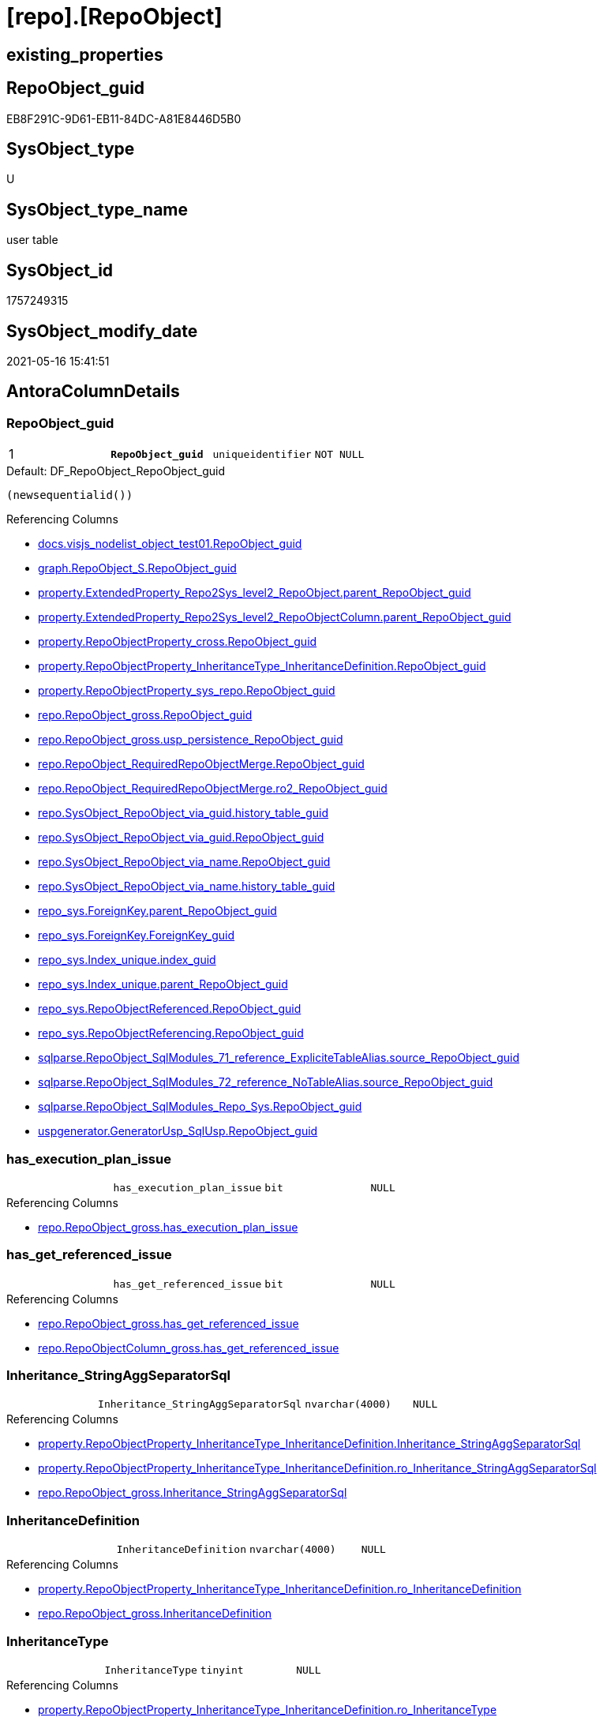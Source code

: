= [repo].[RepoObject]

== existing_properties

// tag::existing_properties[]
:ExistsProperty--antorareferencinglist:
:ExistsProperty--pk_index_guid:
:ExistsProperty--pk_indexpatterncolumndatatype:
:ExistsProperty--pk_indexpatterncolumnname:
:ExistsProperty--pk_indexsemanticgroup:
:ExistsProperty--FK:
:ExistsProperty--AntoraIndexList:
:ExistsProperty--Columns:
// end::existing_properties[]

== RepoObject_guid

// tag::RepoObject_guid[]
EB8F291C-9D61-EB11-84DC-A81E8446D5B0
// end::RepoObject_guid[]

== SysObject_type

// tag::SysObject_type[]
U 
// end::SysObject_type[]

== SysObject_type_name

// tag::SysObject_type_name[]
user table
// end::SysObject_type_name[]

== SysObject_id

// tag::SysObject_id[]
1757249315
// end::SysObject_id[]

== SysObject_modify_date

// tag::SysObject_modify_date[]
2021-05-16 15:41:51
// end::SysObject_modify_date[]

== AntoraColumnDetails

// tag::AntoraColumnDetails[]
[[column-RepoObject_guid]]
=== RepoObject_guid

[cols="d,m,m,m,m,d"]
|===
|1
|*RepoObject_guid*
|uniqueidentifier
|NOT NULL
|
|
|===

.Default: DF_RepoObject_RepoObject_guid
....
(newsequentialid())
....

.Referencing Columns
--
* xref:docs.visjs_nodelist_object_test01.adoc#column-RepoObject_guid[+docs.visjs_nodelist_object_test01.RepoObject_guid+]
* xref:graph.RepoObject_S.adoc#column-RepoObject_guid[+graph.RepoObject_S.RepoObject_guid+]
* xref:property.ExtendedProperty_Repo2Sys_level2_RepoObject.adoc#column-parent_RepoObject_guid[+property.ExtendedProperty_Repo2Sys_level2_RepoObject.parent_RepoObject_guid+]
* xref:property.ExtendedProperty_Repo2Sys_level2_RepoObjectColumn.adoc#column-parent_RepoObject_guid[+property.ExtendedProperty_Repo2Sys_level2_RepoObjectColumn.parent_RepoObject_guid+]
* xref:property.RepoObjectProperty_cross.adoc#column-RepoObject_guid[+property.RepoObjectProperty_cross.RepoObject_guid+]
* xref:property.RepoObjectProperty_InheritanceType_InheritanceDefinition.adoc#column-RepoObject_guid[+property.RepoObjectProperty_InheritanceType_InheritanceDefinition.RepoObject_guid+]
* xref:property.RepoObjectProperty_sys_repo.adoc#column-RepoObject_guid[+property.RepoObjectProperty_sys_repo.RepoObject_guid+]
* xref:repo.RepoObject_gross.adoc#column-RepoObject_guid[+repo.RepoObject_gross.RepoObject_guid+]
* xref:repo.RepoObject_gross.adoc#column-usp_persistence_RepoObject_guid[+repo.RepoObject_gross.usp_persistence_RepoObject_guid+]
* xref:repo.RepoObject_RequiredRepoObjectMerge.adoc#column-RepoObject_guid[+repo.RepoObject_RequiredRepoObjectMerge.RepoObject_guid+]
* xref:repo.RepoObject_RequiredRepoObjectMerge.adoc#column-ro2_RepoObject_guid[+repo.RepoObject_RequiredRepoObjectMerge.ro2_RepoObject_guid+]
* xref:repo.SysObject_RepoObject_via_guid.adoc#column-history_table_guid[+repo.SysObject_RepoObject_via_guid.history_table_guid+]
* xref:repo.SysObject_RepoObject_via_guid.adoc#column-RepoObject_guid[+repo.SysObject_RepoObject_via_guid.RepoObject_guid+]
* xref:repo.SysObject_RepoObject_via_name.adoc#column-RepoObject_guid[+repo.SysObject_RepoObject_via_name.RepoObject_guid+]
* xref:repo.SysObject_RepoObject_via_name.adoc#column-history_table_guid[+repo.SysObject_RepoObject_via_name.history_table_guid+]
* xref:repo_sys.ForeignKey.adoc#column-parent_RepoObject_guid[+repo_sys.ForeignKey.parent_RepoObject_guid+]
* xref:repo_sys.ForeignKey.adoc#column-ForeignKey_guid[+repo_sys.ForeignKey.ForeignKey_guid+]
* xref:repo_sys.Index_unique.adoc#column-index_guid[+repo_sys.Index_unique.index_guid+]
* xref:repo_sys.Index_unique.adoc#column-parent_RepoObject_guid[+repo_sys.Index_unique.parent_RepoObject_guid+]
* xref:repo_sys.RepoObjectReferenced.adoc#column-RepoObject_guid[+repo_sys.RepoObjectReferenced.RepoObject_guid+]
* xref:repo_sys.RepoObjectReferencing.adoc#column-RepoObject_guid[+repo_sys.RepoObjectReferencing.RepoObject_guid+]
* xref:sqlparse.RepoObject_SqlModules_71_reference_ExpliciteTableAlias.adoc#column-source_RepoObject_guid[+sqlparse.RepoObject_SqlModules_71_reference_ExpliciteTableAlias.source_RepoObject_guid+]
* xref:sqlparse.RepoObject_SqlModules_72_reference_NoTableAlias.adoc#column-source_RepoObject_guid[+sqlparse.RepoObject_SqlModules_72_reference_NoTableAlias.source_RepoObject_guid+]
* xref:sqlparse.RepoObject_SqlModules_Repo_Sys.adoc#column-RepoObject_guid[+sqlparse.RepoObject_SqlModules_Repo_Sys.RepoObject_guid+]
* xref:uspgenerator.GeneratorUsp_SqlUsp.adoc#column-RepoObject_guid[+uspgenerator.GeneratorUsp_SqlUsp.RepoObject_guid+]
--


[[column-has_execution_plan_issue]]
=== has_execution_plan_issue

[cols="d,m,m,m,m,d"]
|===
|
|has_execution_plan_issue
|bit
|NULL
|
|
|===

.Referencing Columns
--
* xref:repo.RepoObject_gross.adoc#column-has_execution_plan_issue[+repo.RepoObject_gross.has_execution_plan_issue+]
--


[[column-has_get_referenced_issue]]
=== has_get_referenced_issue

[cols="d,m,m,m,m,d"]
|===
|
|has_get_referenced_issue
|bit
|NULL
|
|
|===

.Referencing Columns
--
* xref:repo.RepoObject_gross.adoc#column-has_get_referenced_issue[+repo.RepoObject_gross.has_get_referenced_issue+]
* xref:repo.RepoObjectColumn_gross.adoc#column-has_get_referenced_issue[+repo.RepoObjectColumn_gross.has_get_referenced_issue+]
--


[[column-Inheritance_StringAggSeparatorSql]]
=== Inheritance_StringAggSeparatorSql

[cols="d,m,m,m,m,d"]
|===
|
|Inheritance_StringAggSeparatorSql
|nvarchar(4000)
|NULL
|
|
|===

.Referencing Columns
--
* xref:property.RepoObjectProperty_InheritanceType_InheritanceDefinition.adoc#column-Inheritance_StringAggSeparatorSql[+property.RepoObjectProperty_InheritanceType_InheritanceDefinition.Inheritance_StringAggSeparatorSql+]
* xref:property.RepoObjectProperty_InheritanceType_InheritanceDefinition.adoc#column-ro_Inheritance_StringAggSeparatorSql[+property.RepoObjectProperty_InheritanceType_InheritanceDefinition.ro_Inheritance_StringAggSeparatorSql+]
* xref:repo.RepoObject_gross.adoc#column-Inheritance_StringAggSeparatorSql[+repo.RepoObject_gross.Inheritance_StringAggSeparatorSql+]
--


[[column-InheritanceDefinition]]
=== InheritanceDefinition

[cols="d,m,m,m,m,d"]
|===
|
|InheritanceDefinition
|nvarchar(4000)
|NULL
|
|
|===

.Referencing Columns
--
* xref:property.RepoObjectProperty_InheritanceType_InheritanceDefinition.adoc#column-ro_InheritanceDefinition[+property.RepoObjectProperty_InheritanceType_InheritanceDefinition.ro_InheritanceDefinition+]
* xref:repo.RepoObject_gross.adoc#column-InheritanceDefinition[+repo.RepoObject_gross.InheritanceDefinition+]
--


[[column-InheritanceType]]
=== InheritanceType

[cols="d,m,m,m,m,d"]
|===
|
|InheritanceType
|tinyint
|NULL
|
|
|===

.Referencing Columns
--
* xref:property.RepoObjectProperty_InheritanceType_InheritanceDefinition.adoc#column-ro_InheritanceType[+property.RepoObjectProperty_InheritanceType_InheritanceDefinition.ro_InheritanceType+]
* xref:repo.RepoObject_gross.adoc#column-InheritanceType[+repo.RepoObject_gross.InheritanceType+]
--


[[column-is_repo_managed]]
=== is_repo_managed

[cols="d,m,m,m,m,d"]
|===
|
|is_repo_managed
|bit
|NULL
|
|
|===

.Referencing Columns
--
* xref:repo.RepoObject_gross.adoc#column-is_repo_managed[+repo.RepoObject_gross.is_repo_managed+]
* xref:repo.RepoObject_persistence_column.adoc#column-is_repo_managed_t[+repo.RepoObject_persistence_column.is_repo_managed_t+]
* xref:repo.RepoObject_persistence_ObjectNames.adoc#column-is_repo_managed_t[+repo.RepoObject_persistence_ObjectNames.is_repo_managed_t+]
* xref:repo.RepoObjectColumn_gross.adoc#column-is_repo_managed[+repo.RepoObjectColumn_gross.is_repo_managed+]
* xref:repo.SysColumn_RepoObjectColumn_via_guid.adoc#column-is_repo_managed[+repo.SysColumn_RepoObjectColumn_via_guid.is_repo_managed+]
* xref:repo.SysColumn_RepoObjectColumn_via_name.adoc#column-is_repo_managed[+repo.SysColumn_RepoObjectColumn_via_name.is_repo_managed+]
* xref:repo.SysObject_RepoObject_via_guid.adoc#column-is_repo_managed[+repo.SysObject_RepoObject_via_guid.is_repo_managed+]
* xref:repo.SysObject_RepoObject_via_name.adoc#column-is_repo_managed[+repo.SysObject_RepoObject_via_name.is_repo_managed+]
* xref:repo_sys.RepoObjectReferenced.adoc#column-is_repo_managed[+repo_sys.RepoObjectReferenced.is_repo_managed+]
* xref:repo_sys.RepoObjectReferencing.adoc#column-is_repo_managed[+repo_sys.RepoObjectReferencing.is_repo_managed+]
--


[[column-is_required_ObjectMerge]]
=== is_required_ObjectMerge

[cols="d,m,m,m,m,d"]
|===
|
|is_required_ObjectMerge
|bit
|NULL
|
|
|===

.Referencing Columns
--
* xref:repo.RepoObject_gross.adoc#column-is_required_ObjectMerge[+repo.RepoObject_gross.is_required_ObjectMerge+]
--


[[column-is_SysObject_missing]]
=== is_SysObject_missing

[cols="d,m,m,m,m,d"]
|===
|
|is_SysObject_missing
|bit
|NULL
|
|
|===

.Referencing Columns
--
* xref:repo.RepoObject_gross.adoc#column-is_SysObject_missing[+repo.RepoObject_gross.is_SysObject_missing+]
* xref:repo.RepoObjectColumn_gross.adoc#column-is_SysObject_missing[+repo.RepoObjectColumn_gross.is_SysObject_missing+]
* xref:repo.SysObject_RepoObject_via_guid.adoc#column-RepoObject_is_SysObject_missing[+repo.SysObject_RepoObject_via_guid.RepoObject_is_SysObject_missing+]
* xref:repo.SysObject_RepoObject_via_name.adoc#column-RepoObject_is_SysObject_missing[+repo.SysObject_RepoObject_via_name.RepoObject_is_SysObject_missing+]
--


[[column-modify_dt]]
=== modify_dt

[cols="d,m,m,m,m,d"]
|===
|
|modify_dt
|datetime
|NOT NULL
|
|
|===

.Default: DF_RepoObject_modify_dt
....
(getdate())
....

.Referencing Columns
--
* xref:repo.RepoObject_gross.adoc#column-modify_dt[+repo.RepoObject_gross.modify_dt+]
* xref:repo.RepoObjectColumn_gross.adoc#column-modify_dt[+repo.RepoObjectColumn_gross.modify_dt+]
--


[[column-pk_index_guid]]
=== pk_index_guid

[cols="d,m,m,m,m,d"]
|===
|
|pk_index_guid
|uniqueidentifier
|NULL
|
|
|===

.Referencing Columns
--
* xref:repo.Index_virtual_SysObject.adoc#column-pk_index_guid[+repo.Index_virtual_SysObject.pk_index_guid+]
* xref:repo.RepoObject_gross.adoc#column-pk_index_guid[+repo.RepoObject_gross.pk_index_guid+]
* xref:repo.RepoObjectColumn_gross.adoc#column-pk_index_guid[+repo.RepoObjectColumn_gross.pk_index_guid+]
--


[[column-pk_IndexPatternColumnName_new]]
=== pk_IndexPatternColumnName_new

[cols="d,m,m,m,m,d"]
|===
|
|pk_IndexPatternColumnName_new
|nvarchar(4000)
|NULL
|
|
|===

.Referencing Columns
--
* xref:repo.RepoObject_gross.adoc#column-pk_IndexPatternColumnName_new[+repo.RepoObject_gross.pk_IndexPatternColumnName_new+]
--


[[column-Repo_history_table_guid]]
=== Repo_history_table_guid

[cols="d,m,m,m,m,d"]
|===
|
|Repo_history_table_guid
|uniqueidentifier
|NULL
|
|
|===

.Referencing Columns
--
* xref:repo.RepoObject_gross.adoc#column-Repo_history_table_guid[+repo.RepoObject_gross.Repo_history_table_guid+]
* xref:repo.SysObject_RepoObject_via_guid.adoc#column-Repo_history_table_guid[+repo.SysObject_RepoObject_via_guid.Repo_history_table_guid+]
* xref:repo.SysObject_RepoObject_via_name.adoc#column-Repo_history_table_guid[+repo.SysObject_RepoObject_via_name.Repo_history_table_guid+]
--


[[column-Repo_temporal_type]]
=== Repo_temporal_type

[cols="d,m,m,m,m,d"]
|===
|
|Repo_temporal_type
|tinyint
|NULL
|
|
|===

.Description
--
reference in [repo_sys].[type]
--

.Referencing Columns
--
* xref:repo.RepoObject_gross.adoc#column-Repo_temporal_type[+repo.RepoObject_gross.Repo_temporal_type+]
* xref:repo.SysObject_RepoObject_via_guid.adoc#column-Repo_temporal_type[+repo.SysObject_RepoObject_via_guid.Repo_temporal_type+]
* xref:repo.SysObject_RepoObject_via_name.adoc#column-Repo_temporal_type[+repo.SysObject_RepoObject_via_name.Repo_temporal_type+]
--


[[column-RepoObject_name]]
=== RepoObject_name

[cols="d,m,m,m,m,d"]
|===
|
|RepoObject_name
|nvarchar(128)
|NOT NULL
|
|
|===

.Default: DF_RepoObject_RepoObject_name
....
(newid())
....

.Referencing Columns
--
* xref:property.ExtendedProperty_Repo2Sys_level1.adoc#column-level1name[+property.ExtendedProperty_Repo2Sys_level1.level1name+]
* xref:property.ExtendedProperty_Repo2Sys_level2_RepoObject.adoc#column-level2name[+property.ExtendedProperty_Repo2Sys_level2_RepoObject.level2name+]
* xref:property.ExtendedProperty_Repo2Sys_level2_RepoObject.adoc#column-level1name[+property.ExtendedProperty_Repo2Sys_level2_RepoObject.level1name+]
* xref:property.ExtendedProperty_Repo2Sys_level2_RepoObjectColumn.adoc#column-level1name[+property.ExtendedProperty_Repo2Sys_level2_RepoObjectColumn.level1name+]
* xref:repo.RepoObject.adoc#column-RepoObject_fullname[+repo.RepoObject.RepoObject_fullname+]
* xref:repo.RepoObject.adoc#column-usp_persistence_name[+repo.RepoObject.usp_persistence_name+]
* xref:repo.RepoObject.adoc#column-RepoObject_fullname2[+repo.RepoObject.RepoObject_fullname2+]
* xref:repo.RepoObject.adoc#column-has_different_sys_names[+repo.RepoObject.has_different_sys_names+]
* xref:repo.RepoObject.adoc#column-is_RepoObject_name_uniqueidentifier[+repo.RepoObject.is_RepoObject_name_uniqueidentifier+]
* xref:repo.RepoObject_gross.adoc#column-RepoObject_name[+repo.RepoObject_gross.RepoObject_name+]
* xref:repo.RepoObject_persistence_column.adoc#column-RepoObject_name_t[+repo.RepoObject_persistence_column.RepoObject_name_t+]
* xref:repo.RepoObject_persistence_ObjectNames.adoc#column-RepoObject_name_t[+repo.RepoObject_persistence_ObjectNames.RepoObject_name_t+]
* xref:repo.RepoObject_RequiredRepoObjectMerge.adoc#column-ro2_RepoObject_name[+repo.RepoObject_RequiredRepoObjectMerge.ro2_RepoObject_name+]
* xref:repo.RepoObject_RequiredRepoObjectMerge.adoc#column-RepoObject_name[+repo.RepoObject_RequiredRepoObjectMerge.RepoObject_name+]
* xref:repo.RepoObjectColumn_gross.adoc#column-RepoObject_name[+repo.RepoObjectColumn_gross.RepoObject_name+]
* xref:repo.SysObject_RepoObject_via_guid.adoc#column-RepoObject_name[+repo.SysObject_RepoObject_via_guid.RepoObject_name+]
* xref:repo.SysObject_RepoObject_via_name.adoc#column-RepoObject_name[+repo.SysObject_RepoObject_via_name.RepoObject_name+]
--


[[column-RepoObject_Referencing_Count]]
=== RepoObject_Referencing_Count

[cols="d,m,m,m,m,d"]
|===
|
|RepoObject_Referencing_Count
|int
|NULL
|
|
|===

.Referencing Columns
--
* xref:repo.RepoObject_gross.adoc#column-RepoObject_Referencing_Count[+repo.RepoObject_gross.RepoObject_Referencing_Count+]
* xref:repo.RepoObjectColumn_gross.adoc#column-RepoObject_Referencing_Count[+repo.RepoObjectColumn_gross.RepoObject_Referencing_Count+]
--


[[column-RepoObject_schema_name]]
=== RepoObject_schema_name

[cols="d,m,m,m,m,d"]
|===
|
|RepoObject_schema_name
|nvarchar(128)
|NOT NULL
|
|
|===

.Referencing Columns
--
* xref:docs.AntoraNavListPage_by_schema.adoc#column-RepoObject_schema_name[+docs.AntoraNavListPage_by_schema.RepoObject_schema_name+]
* xref:property.ExtendedProperty_Repo2Sys_level1.adoc#column-level0name[+property.ExtendedProperty_Repo2Sys_level1.level0name+]
* xref:property.ExtendedProperty_Repo2Sys_level2_RepoObject.adoc#column-level0name[+property.ExtendedProperty_Repo2Sys_level2_RepoObject.level0name+]
* xref:property.ExtendedProperty_Repo2Sys_level2_RepoObjectColumn.adoc#column-level0name[+property.ExtendedProperty_Repo2Sys_level2_RepoObjectColumn.level0name+]
* xref:repo.RepoObject.adoc#column-RepoObject_fullname[+repo.RepoObject.RepoObject_fullname+]
* xref:repo.RepoObject.adoc#column-has_different_sys_names[+repo.RepoObject.has_different_sys_names+]
* xref:repo.RepoObject.adoc#column-RepoObject_fullname2[+repo.RepoObject.RepoObject_fullname2+]
* xref:repo.RepoObject_gross.adoc#column-RepoObject_schema_name[+repo.RepoObject_gross.RepoObject_schema_name+]
* xref:repo.RepoObject_persistence_column.adoc#column-RepoObject_schema_name_t[+repo.RepoObject_persistence_column.RepoObject_schema_name_t+]
* xref:repo.RepoObject_persistence_ObjectNames.adoc#column-RepoObject_schema_name_t[+repo.RepoObject_persistence_ObjectNames.RepoObject_schema_name_t+]
* xref:repo.RepoObject_RequiredRepoObjectMerge.adoc#column-ro2_RepoObject_schema_name[+repo.RepoObject_RequiredRepoObjectMerge.ro2_RepoObject_schema_name+]
* xref:repo.RepoObject_RequiredRepoObjectMerge.adoc#column-RepoObject_schema_name[+repo.RepoObject_RequiredRepoObjectMerge.RepoObject_schema_name+]
* xref:repo.RepoObjectColumn_gross.adoc#column-RepoObject_schema_name[+repo.RepoObjectColumn_gross.RepoObject_schema_name+]
* xref:repo.SysObject_RepoObject_via_guid.adoc#column-RepoObject_schema_name[+repo.SysObject_RepoObject_via_guid.RepoObject_schema_name+]
* xref:repo.SysObject_RepoObject_via_name.adoc#column-RepoObject_schema_name[+repo.SysObject_RepoObject_via_name.RepoObject_schema_name+]
* xref:workflow.ProcedureDependency_gross.adoc#column-referenced_RepoObject_schema_name[+workflow.ProcedureDependency_gross.referenced_RepoObject_schema_name+]
* xref:workflow.ProcedureDependency_gross.adoc#column-referencing_RepoObject_schema_name[+workflow.ProcedureDependency_gross.referencing_RepoObject_schema_name+]
--


[[column-RepoObject_type]]
=== RepoObject_type

[cols="d,m,m,m,m,d"]
|===
|
|RepoObject_type
|char(2)
|NOT NULL
|
|
|===

.Description
--
reference in [repo_sys].[type]
--

.Referencing Columns
--
* xref:graph.RepoObject_S.adoc#column-RepoObject_type[+graph.RepoObject_S.RepoObject_type+]
* xref:property.ExtendedProperty_Repo2Sys_level1.adoc#column-RepoObject_type[+property.ExtendedProperty_Repo2Sys_level1.RepoObject_type+]
* xref:property.ExtendedProperty_Repo2Sys_level2_RepoObject.adoc#column-RepoObject_type[+property.ExtendedProperty_Repo2Sys_level2_RepoObject.RepoObject_type+]
* xref:property.ExtendedProperty_Repo2Sys_level2_RepoObject.adoc#column-parent_RepoObject_type[+property.ExtendedProperty_Repo2Sys_level2_RepoObject.parent_RepoObject_type+]
* xref:property.ExtendedProperty_Repo2Sys_level2_RepoObjectColumn.adoc#column-parent_RepoObject_type[+property.ExtendedProperty_Repo2Sys_level2_RepoObjectColumn.parent_RepoObject_type+]
* xref:property.RepoObjectProperty_InheritanceType_InheritanceDefinition.adoc#column-RepoObject_type[+property.RepoObjectProperty_InheritanceType_InheritanceDefinition.RepoObject_type+]
* xref:repo.RepoObject.adoc#column-has_different_sys_names[+repo.RepoObject.has_different_sys_names+]
* xref:repo.RepoObject_gross.adoc#column-RepoObject_type[+repo.RepoObject_gross.RepoObject_type+]
* xref:repo.RepoObject_persistence_column.adoc#column-RepoObject_type_t[+repo.RepoObject_persistence_column.RepoObject_type_t+]
* xref:repo.RepoObject_persistence_ObjectNames.adoc#column-RepoObject_type_t[+repo.RepoObject_persistence_ObjectNames.RepoObject_type_t+]
* xref:repo.RepoObjectColumn_gross.adoc#column-RepoObject_type[+repo.RepoObjectColumn_gross.RepoObject_type+]
* xref:repo.SysObject_RepoObject_via_guid.adoc#column-RepoObject_type[+repo.SysObject_RepoObject_via_guid.RepoObject_type+]
* xref:repo.SysObject_RepoObject_via_name.adoc#column-RepoObject_type[+repo.SysObject_RepoObject_via_name.RepoObject_type+]
--


[[column-SysObject_id]]
=== SysObject_id

[cols="d,m,m,m,m,d"]
|===
|
|SysObject_id
|int
|NULL
|
|
|===

.Referencing Columns
--
* xref:reference.RepoObject_reference_persistence.adoc#column-referenced_id[+reference.RepoObject_reference_persistence.referenced_id+]
* xref:reference.RepoObject_reference_persistence.adoc#column-referencing_id[+reference.RepoObject_reference_persistence.referencing_id+]
* xref:reference.RepoObject_reference_virtual.adoc#column-referenced_id[+reference.RepoObject_reference_virtual.referenced_id+]
* xref:reference.RepoObject_reference_virtual.adoc#column-referencing_id[+reference.RepoObject_reference_virtual.referencing_id+]
* xref:reference.RepoObjectColumn_reference_FirstResultSet.adoc#column-referencing_id[+reference.RepoObjectColumn_reference_FirstResultSet.referencing_id+]
* xref:reference.RepoObjectColumn_reference_Persistence.adoc#column-referencing_id[+reference.RepoObjectColumn_reference_Persistence.referencing_id+]
* xref:reference.RepoObjectColumn_reference_Persistence.adoc#column-referenced_id[+reference.RepoObjectColumn_reference_Persistence.referenced_id+]
* xref:reference.RepoObjectColumn_reference_QueryPlan.adoc#column-referencing_id[+reference.RepoObjectColumn_reference_QueryPlan.referencing_id+]
* xref:reference.RepoObjectColumn_reference_SqlModules.adoc#column-referenced_id[+reference.RepoObjectColumn_reference_SqlModules.referenced_id+]
* xref:reference.RepoObjectColumn_reference_SqlModules.adoc#column-referencing_id[+reference.RepoObjectColumn_reference_SqlModules.referencing_id+]
* xref:repo.Index_virtual_SysObject.adoc#column-SysObject_id[+repo.Index_virtual_SysObject.SysObject_id+]
* xref:repo.RepoObject.adoc#column-node_id[+repo.RepoObject.node_id+]
* xref:repo.RepoObject_gross.adoc#column-SysObject_id[+repo.RepoObject_gross.SysObject_id+]
* xref:repo.RepoObjectColumn_gross.adoc#column-SysObject_id[+repo.RepoObjectColumn_gross.SysObject_id+]
* xref:repo.SysObject_RepoObject_via_guid.adoc#column-RepoObject_SysObject_id[+repo.SysObject_RepoObject_via_guid.RepoObject_SysObject_id+]
* xref:repo.SysObject_RepoObject_via_name.adoc#column-RepoObject_SysObject_id[+repo.SysObject_RepoObject_via_name.RepoObject_SysObject_id+]
* xref:repo_sys.RepoObjectReferenced.adoc#column-SysObject_id[+repo_sys.RepoObjectReferenced.SysObject_id+]
* xref:repo_sys.RepoObjectReferencing.adoc#column-SysObject_id[+repo_sys.RepoObjectReferencing.SysObject_id+]
--


[[column-SysObject_modify_date]]
=== SysObject_modify_date

[cols="d,m,m,m,m,d"]
|===
|
|SysObject_modify_date
|datetime
|NULL
|
|
|===

.Referencing Columns
--
* xref:repo.RepoObject_gross.adoc#column-SysObject_modify_date[+repo.RepoObject_gross.SysObject_modify_date+]
* xref:repo.RepoObjectColumn_gross.adoc#column-SysObject_modify_date[+repo.RepoObjectColumn_gross.SysObject_modify_date+]
* xref:repo.SysObject_RepoObject_via_guid.adoc#column-RepoObject_SysObject_modify_date[+repo.SysObject_RepoObject_via_guid.RepoObject_SysObject_modify_date+]
* xref:repo.SysObject_RepoObject_via_name.adoc#column-RepoObject_SysObject_modify_date[+repo.SysObject_RepoObject_via_name.RepoObject_SysObject_modify_date+]
* xref:repo_sys.RepoObjectReferenced.adoc#column-SysObject_modify_date[+repo_sys.RepoObjectReferenced.SysObject_modify_date+]
* xref:repo_sys.RepoObjectReferencing.adoc#column-SysObject_modify_date[+repo_sys.RepoObjectReferencing.SysObject_modify_date+]
--


[[column-SysObject_name]]
=== SysObject_name

[cols="d,m,m,m,m,d"]
|===
|
|SysObject_name
|nvarchar(128)
|NOT NULL
|
|
|===

.Default: DF_RepoObject_SysObject_name
....
(newid())
....

.Referencing Columns
--
* xref:reference.RepoObject_reference_persistence.adoc#column-referenced_entity_name[+reference.RepoObject_reference_persistence.referenced_entity_name+]
* xref:reference.RepoObject_reference_persistence.adoc#column-referencing_entity_name[+reference.RepoObject_reference_persistence.referencing_entity_name+]
* xref:reference.RepoObject_reference_virtual.adoc#column-referenced_entity_name[+reference.RepoObject_reference_virtual.referenced_entity_name+]
* xref:reference.RepoObject_reference_virtual.adoc#column-referencing_entity_name[+reference.RepoObject_reference_virtual.referencing_entity_name+]
* xref:reference.RepoObjectColumn_reference_FirstResultSet.adoc#column-referencing_entity_name[+reference.RepoObjectColumn_reference_FirstResultSet.referencing_entity_name+]
* xref:reference.RepoObjectColumn_reference_Persistence.adoc#column-referencing_entity_name[+reference.RepoObjectColumn_reference_Persistence.referencing_entity_name+]
* xref:reference.RepoObjectColumn_reference_Persistence.adoc#column-referenced_entity_name[+reference.RepoObjectColumn_reference_Persistence.referenced_entity_name+]
* xref:reference.RepoObjectColumn_reference_QueryPlan.adoc#column-referencing_entity_name[+reference.RepoObjectColumn_reference_QueryPlan.referencing_entity_name+]
* xref:reference.RepoObjectColumn_reference_SqlModules.adoc#column-referencing_entity_name[+reference.RepoObjectColumn_reference_SqlModules.referencing_entity_name+]
* xref:reference.RepoObjectColumn_reference_SqlModules.adoc#column-referenced_entity_name[+reference.RepoObjectColumn_reference_SqlModules.referenced_entity_name+]
* xref:repo.Index_virtual_SysObject.adoc#column-SysObject_name[+repo.Index_virtual_SysObject.SysObject_name+]
* xref:repo.RepoObject.adoc#column-SysObject_fullname[+repo.RepoObject.SysObject_fullname+]
* xref:repo.RepoObject.adoc#column-SysObject_query_sql[+repo.RepoObject.SysObject_query_sql+]
* xref:repo.RepoObject.adoc#column-has_different_sys_names[+repo.RepoObject.has_different_sys_names+]
* xref:repo.RepoObject.adoc#column-is_SysObject_name_uniqueidentifier[+repo.RepoObject.is_SysObject_name_uniqueidentifier+]
* xref:repo.RepoObject.adoc#column-SysObject_fullname2[+repo.RepoObject.SysObject_fullname2+]
* xref:repo.RepoObject_gross.adoc#column-SysObject_name[+repo.RepoObject_gross.SysObject_name+]
* xref:repo.RepoObject_persistence_column.adoc#column-SysObject_name_s[+repo.RepoObject_persistence_column.SysObject_name_s+]
* xref:repo.RepoObject_persistence_ObjectNames.adoc#column-SysObject_name_s[+repo.RepoObject_persistence_ObjectNames.SysObject_name_s+]
* xref:repo.RepoObject_RequiredRepoObjectMerge.adoc#column-ro2_SysObject_name[+repo.RepoObject_RequiredRepoObjectMerge.ro2_SysObject_name+]
* xref:repo.RepoObject_RequiredRepoObjectMerge.adoc#column-SysObject_name[+repo.RepoObject_RequiredRepoObjectMerge.SysObject_name+]
* xref:repo.RepoObjectColumn_gross.adoc#column-SysObject_name[+repo.RepoObjectColumn_gross.SysObject_name+]
* xref:repo.SysObject_RepoObject_via_guid.adoc#column-RepoObject_SysObject_name[+repo.SysObject_RepoObject_via_guid.RepoObject_SysObject_name+]
* xref:repo.SysObject_RepoObject_via_name.adoc#column-RepoObject_SysObject_name[+repo.SysObject_RepoObject_via_name.RepoObject_SysObject_name+]
* xref:repo_sys.Index_unique.adoc#column-parent_SysObject_name[+repo_sys.Index_unique.parent_SysObject_name+]
--


[[column-SysObject_parent_object_id]]
=== SysObject_parent_object_id

[cols="d,m,m,m,m,d"]
|===
|
|SysObject_parent_object_id
|int
|NOT NULL
|
|
|===

.Default: DF_RepoObject_SysObject_parent_object_id
....
((0))
....

.Referencing Columns
--
* xref:repo.RepoObject_gross.adoc#column-SysObject_parent_object_id[+repo.RepoObject_gross.SysObject_parent_object_id+]
* xref:repo.RepoObjectColumn_gross.adoc#column-SysObject_parent_object_id[+repo.RepoObjectColumn_gross.SysObject_parent_object_id+]
* xref:repo.SysObject_RepoObject_via_guid.adoc#column-RepoObject_SysObject_parent_object_id[+repo.SysObject_RepoObject_via_guid.RepoObject_SysObject_parent_object_id+]
* xref:repo.SysObject_RepoObject_via_name.adoc#column-RepoObject_SysObject_parent_object_id[+repo.SysObject_RepoObject_via_name.RepoObject_SysObject_parent_object_id+]
--


[[column-SysObject_schema_name]]
=== SysObject_schema_name

[cols="d,m,m,m,m,d"]
|===
|
|SysObject_schema_name
|nvarchar(128)
|NOT NULL
|
|
|===

.Referencing Columns
--
* xref:reference.RepoObject_reference_persistence.adoc#column-referenced_schema_name[+reference.RepoObject_reference_persistence.referenced_schema_name+]
* xref:reference.RepoObject_reference_persistence.adoc#column-referencing_schema_name[+reference.RepoObject_reference_persistence.referencing_schema_name+]
* xref:reference.RepoObject_reference_virtual.adoc#column-referenced_schema_name[+reference.RepoObject_reference_virtual.referenced_schema_name+]
* xref:reference.RepoObject_reference_virtual.adoc#column-referencing_schema_name[+reference.RepoObject_reference_virtual.referencing_schema_name+]
* xref:reference.RepoObjectColumn_reference_FirstResultSet.adoc#column-referencing_schema_name[+reference.RepoObjectColumn_reference_FirstResultSet.referencing_schema_name+]
* xref:reference.RepoObjectColumn_reference_Persistence.adoc#column-referenced_schema_name[+reference.RepoObjectColumn_reference_Persistence.referenced_schema_name+]
* xref:reference.RepoObjectColumn_reference_Persistence.adoc#column-referencing_schema_name[+reference.RepoObjectColumn_reference_Persistence.referencing_schema_name+]
* xref:reference.RepoObjectColumn_reference_QueryPlan.adoc#column-referencing_schema_name[+reference.RepoObjectColumn_reference_QueryPlan.referencing_schema_name+]
* xref:reference.RepoObjectColumn_reference_SqlModules.adoc#column-referenced_schema_name[+reference.RepoObjectColumn_reference_SqlModules.referenced_schema_name+]
* xref:reference.RepoObjectColumn_reference_SqlModules.adoc#column-referencing_schema_name[+reference.RepoObjectColumn_reference_SqlModules.referencing_schema_name+]
* xref:repo.Index_virtual_SysObject.adoc#column-SysObject_schema_name[+repo.Index_virtual_SysObject.SysObject_schema_name+]
* xref:repo.RepoObject.adoc#column-SysObject_query_sql[+repo.RepoObject.SysObject_query_sql+]
* xref:repo.RepoObject.adoc#column-SysObject_fullname[+repo.RepoObject.SysObject_fullname+]
* xref:repo.RepoObject.adoc#column-SysObject_fullname2[+repo.RepoObject.SysObject_fullname2+]
* xref:repo.RepoObject.adoc#column-has_different_sys_names[+repo.RepoObject.has_different_sys_names+]
* xref:repo.RepoObject_gross.adoc#column-SysObject_schema_name[+repo.RepoObject_gross.SysObject_schema_name+]
* xref:repo.RepoObject_persistence_column.adoc#column-SysObject_schema_name_s[+repo.RepoObject_persistence_column.SysObject_schema_name_s+]
* xref:repo.RepoObject_persistence_ObjectNames.adoc#column-SysObject_schema_name_s[+repo.RepoObject_persistence_ObjectNames.SysObject_schema_name_s+]
* xref:repo.RepoObject_RequiredRepoObjectMerge.adoc#column-SysObject_schema_name[+repo.RepoObject_RequiredRepoObjectMerge.SysObject_schema_name+]
* xref:repo.RepoObjectColumn_gross.adoc#column-SysObject_schema_name[+repo.RepoObjectColumn_gross.SysObject_schema_name+]
* xref:repo.SysObject_RepoObject_via_guid.adoc#column-RepoObject_SysObject_schema_name[+repo.SysObject_RepoObject_via_guid.RepoObject_SysObject_schema_name+]
* xref:repo.SysObject_RepoObject_via_name.adoc#column-RepoObject_SysObject_schema_name[+repo.SysObject_RepoObject_via_name.RepoObject_SysObject_schema_name+]
* xref:repo_sys.Index_unique.adoc#column-parent_schema_name[+repo_sys.Index_unique.parent_schema_name+]
--


[[column-SysObject_type]]
=== SysObject_type

[cols="d,m,m,m,m,d"]
|===
|
|SysObject_type
|char(2)
|NULL
|
|
|===

.Description
--
reference in [repo_sys].[type]
--

.Referencing Columns
--
* xref:docs.visjs_nodelist_object_test01.adoc#column-SysObject_type[+docs.visjs_nodelist_object_test01.SysObject_type+]
* xref:reference.RepoObject_reference_persistence.adoc#column-referenced_type[+reference.RepoObject_reference_persistence.referenced_type+]
* xref:reference.RepoObject_reference_virtual.adoc#column-referenced_type[+reference.RepoObject_reference_virtual.referenced_type+]
* xref:reference.RepoObjectColumn_reference_FirstResultSet.adoc#column-referencing_type[+reference.RepoObjectColumn_reference_FirstResultSet.referencing_type+]
* xref:reference.RepoObjectColumn_reference_Persistence.adoc#column-referenced_type[+reference.RepoObjectColumn_reference_Persistence.referenced_type+]
* xref:reference.RepoObjectColumn_reference_Persistence.adoc#column-referencing_type[+reference.RepoObjectColumn_reference_Persistence.referencing_type+]
* xref:reference.RepoObjectColumn_reference_QueryPlan.adoc#column-referencing_type[+reference.RepoObjectColumn_reference_QueryPlan.referencing_type+]
* xref:reference.RepoObjectColumn_reference_SqlModules.adoc#column-referencing_type[+reference.RepoObjectColumn_reference_SqlModules.referencing_type+]
* xref:reference.RepoObjectColumn_reference_SqlModules.adoc#column-referenced_type[+reference.RepoObjectColumn_reference_SqlModules.referenced_type+]
* xref:repo.Index_virtual_SysObject.adoc#column-SysObject_type[+repo.Index_virtual_SysObject.SysObject_type+]
* xref:repo.RepoObject.adoc#column-has_different_sys_names[+repo.RepoObject.has_different_sys_names+]
* xref:repo.RepoObject_gross.adoc#column-SysObject_type[+repo.RepoObject_gross.SysObject_type+]
* xref:repo.RepoObject_persistence_column.adoc#column-SysObject_type_s[+repo.RepoObject_persistence_column.SysObject_type_s+]
* xref:repo.RepoObject_persistence_ObjectNames.adoc#column-SysObject_type_s[+repo.RepoObject_persistence_ObjectNames.SysObject_type_s+]
* xref:repo.RepoObjectColumn_gross.adoc#column-SysObject_type[+repo.RepoObjectColumn_gross.SysObject_type+]
* xref:repo.SysObject_RepoObject_via_guid.adoc#column-RepoObject_SysObject_type[+repo.SysObject_RepoObject_via_guid.RepoObject_SysObject_type+]
* xref:repo.SysObject_RepoObject_via_name.adoc#column-RepoObject_SysObject_type[+repo.SysObject_RepoObject_via_name.RepoObject_SysObject_type+]
* xref:repo_sys.RepoObjectReferenced.adoc#column-SysObject_type[+repo_sys.RepoObjectReferenced.SysObject_type+]
* xref:repo_sys.RepoObjectReferencing.adoc#column-SysObject_type[+repo_sys.RepoObjectReferencing.SysObject_type+]
* xref:sqlparse.RepoObject_SqlModules_Repo_Sys.adoc#column-SysObject_type[+sqlparse.RepoObject_SqlModules_Repo_Sys.SysObject_type+]
--


[[column-has_different_sys_names]]
=== has_different_sys_names

[cols="d,m,m,m,m,d"]
|===
|
|has_different_sys_names
|bit
|NULL
|
|Calc
|===

.Description
--
(CONVERT([bit],case when [RepoObject_schema_name]<>[SysObject_schema_name] OR [RepoObject_name]<>[SysObject_name] OR [RepoObject_type]<>[SysObject_type] then (1) else (0) end))
--

.Definition
....
(CONVERT([bit],case when [RepoObject_schema_name]<>[SysObject_schema_name] OR [RepoObject_name]<>[SysObject_name] OR [RepoObject_type]<>[SysObject_type] then (1) else (0) end))
....

.Referenced Columns
--
* xref:repo.RepoObject.adoc#column-RepoObject_name[+repo.RepoObject.RepoObject_name+]
* xref:repo.RepoObject.adoc#column-RepoObject_schema_name[+repo.RepoObject.RepoObject_schema_name+]
* xref:repo.RepoObject.adoc#column-RepoObject_type[+repo.RepoObject.RepoObject_type+]
* xref:repo.RepoObject.adoc#column-SysObject_name[+repo.RepoObject.SysObject_name+]
* xref:repo.RepoObject.adoc#column-SysObject_schema_name[+repo.RepoObject.SysObject_schema_name+]
* xref:repo.RepoObject.adoc#column-SysObject_type[+repo.RepoObject.SysObject_type+]
--

.Referencing Columns
--
* xref:repo.RepoObject_gross.adoc#column-has_different_sys_names[+repo.RepoObject_gross.has_different_sys_names+]
* xref:repo_sys.RepoObjectReferenced.adoc#column-has_different_sys_names[+repo_sys.RepoObjectReferenced.has_different_sys_names+]
* xref:repo_sys.RepoObjectReferencing.adoc#column-has_different_sys_names[+repo_sys.RepoObjectReferencing.has_different_sys_names+]
--


[[column-is_RepoObject_name_uniqueidentifier]]
=== is_RepoObject_name_uniqueidentifier

[cols="d,m,m,m,m,d"]
|===
|
|is_RepoObject_name_uniqueidentifier
|int
|NOT NULL
|
|Persisted
|===

.Description
--
(case when TRY_CAST([RepoObject_name] AS [uniqueidentifier]) IS NULL then (0) else (1) end)
--

.Definition (PERSISTED)
....
(case when TRY_CAST([RepoObject_name] AS [uniqueidentifier]) IS NULL then (0) else (1) end)
....

.Referenced Columns
--
* xref:repo.RepoObject.adoc#column-RepoObject_name[+repo.RepoObject.RepoObject_name+]
--

.Referencing Columns
--
* xref:repo.RepoObject_gross.adoc#column-is_RepoObject_name_uniqueidentifier[+repo.RepoObject_gross.is_RepoObject_name_uniqueidentifier+]
* xref:repo.RepoObjectColumn_gross.adoc#column-is_RepoObject_name_uniqueidentifier[+repo.RepoObjectColumn_gross.is_RepoObject_name_uniqueidentifier+]
* xref:repo.SysObject_RepoObject_via_guid.adoc#column-is_RepoObject_name_uniqueidentifier[+repo.SysObject_RepoObject_via_guid.is_RepoObject_name_uniqueidentifier+]
* xref:repo.SysObject_RepoObject_via_name.adoc#column-is_RepoObject_name_uniqueidentifier[+repo.SysObject_RepoObject_via_name.is_RepoObject_name_uniqueidentifier+]
--


[[column-is_SysObject_name_uniqueidentifier]]
=== is_SysObject_name_uniqueidentifier

[cols="d,m,m,m,m,d"]
|===
|
|is_SysObject_name_uniqueidentifier
|int
|NOT NULL
|
|Persisted
|===

.Description
--
(case when TRY_CAST([SysObject_name] AS [uniqueidentifier]) IS NULL then (0) else (1) end)
--

.Definition (PERSISTED)
....
(case when TRY_CAST([SysObject_name] AS [uniqueidentifier]) IS NULL then (0) else (1) end)
....

.Referenced Columns
--
* xref:repo.RepoObject.adoc#column-SysObject_name[+repo.RepoObject.SysObject_name+]
--

.Referencing Columns
--
* xref:repo.RepoObject_gross.adoc#column-is_SysObject_name_uniqueidentifier[+repo.RepoObject_gross.is_SysObject_name_uniqueidentifier+]
* xref:repo.RepoObjectColumn_gross.adoc#column-is_SysObject_name_uniqueidentifier[+repo.RepoObjectColumn_gross.is_SysObject_name_uniqueidentifier+]
* xref:repo.SysObject_RepoObject_via_guid.adoc#column-is_SysObject_name_uniqueidentifier[+repo.SysObject_RepoObject_via_guid.is_SysObject_name_uniqueidentifier+]
* xref:repo.SysObject_RepoObject_via_name.adoc#column-is_SysObject_name_uniqueidentifier[+repo.SysObject_RepoObject_via_name.is_SysObject_name_uniqueidentifier+]
--


[[column-node_id]]
=== node_id

[cols="d,m,m,m,m,d"]
|===
|
|node_id
|bigint
|NULL
|
|Calc
|===

.Description
--
(CONVERT([bigint],[SysObject_id])*(10000))
--

.Definition
....
(CONVERT([bigint],[SysObject_id])*(10000))
....

.Referenced Columns
--
* xref:repo.RepoObject.adoc#column-SysObject_id[+repo.RepoObject.SysObject_id+]
--

.Referencing Columns
--
* xref:docs.visjs_nodelist_object_test01.adoc#column-node_id[+docs.visjs_nodelist_object_test01.node_id+]
* xref:reference.RepoObject_reference_persistence.adoc#column-referenced_node_id[+reference.RepoObject_reference_persistence.referenced_node_id+]
* xref:reference.RepoObject_reference_persistence.adoc#column-referencing_node_id[+reference.RepoObject_reference_persistence.referencing_node_id+]
* xref:reference.RepoObject_reference_virtual.adoc#column-referenced_node_id[+reference.RepoObject_reference_virtual.referenced_node_id+]
* xref:reference.RepoObject_reference_virtual.adoc#column-referencing_node_id[+reference.RepoObject_reference_virtual.referencing_node_id+]
* xref:reference.RepoObjectColumn_reference_Persistence.adoc#column-referencing_node_id[+reference.RepoObjectColumn_reference_Persistence.referencing_node_id+]
* xref:reference.RepoObjectColumn_reference_Persistence.adoc#column-referenced_node_id[+reference.RepoObjectColumn_reference_Persistence.referenced_node_id+]
* xref:reference.RepoObjectColumn_reference_SqlModules.adoc#column-referencing_node_id[+reference.RepoObjectColumn_reference_SqlModules.referencing_node_id+]
* xref:reference.RepoObjectColumn_reference_SqlModules.adoc#column-referenced_node_id[+reference.RepoObjectColumn_reference_SqlModules.referenced_node_id+]
* xref:repo.RepoObject_gross.adoc#column-node_id[+repo.RepoObject_gross.node_id+]
* xref:repo.RepoObjectColumn_gross.adoc#column-node_id[+repo.RepoObjectColumn_gross.node_id+]
--


[[column-RepoObject_fullname]]
=== RepoObject_fullname

[cols="d,m,m,m,m,d"]
|===
|
|RepoObject_fullname
|nvarchar(261)
|NOT NULL
|
|Persisted
|===

.Description
--
(concat('[',[RepoObject_schema_name],'].[',[RepoObject_name],']'))
--

.Definition (PERSISTED)
....
(concat('[',[RepoObject_schema_name],'].[',[RepoObject_name],']'))
....

.Referenced Columns
--
* xref:repo.RepoObject.adoc#column-RepoObject_name[+repo.RepoObject.RepoObject_name+]
* xref:repo.RepoObject.adoc#column-RepoObject_schema_name[+repo.RepoObject.RepoObject_schema_name+]
--

.Referencing Columns
--
* xref:graph.RepoObject_S.adoc#column-RepoObject_fullname[+graph.RepoObject_S.RepoObject_fullname+]
* xref:property.RepoObjectProperty_InheritanceType_InheritanceDefinition.adoc#column-RepoObject_fullname[+property.RepoObjectProperty_InheritanceType_InheritanceDefinition.RepoObject_fullname+]
* xref:reference.RepoObject_reference_persistence.adoc#column-referenced_fullname[+reference.RepoObject_reference_persistence.referenced_fullname+]
* xref:reference.RepoObject_reference_persistence.adoc#column-referencing_fullname[+reference.RepoObject_reference_persistence.referencing_fullname+]
* xref:reference.RepoObject_reference_virtual.adoc#column-referenced_fullname[+reference.RepoObject_reference_virtual.referenced_fullname+]
* xref:reference.RepoObject_reference_virtual.adoc#column-referencing_fullname[+reference.RepoObject_reference_virtual.referencing_fullname+]
* xref:repo.Index_virtual_ForUpdate.adoc#column-RepoObject_fullname[+repo.Index_virtual_ForUpdate.RepoObject_fullname+]
* xref:repo.RepoObject_fullname_u_v.adoc#column-RepoObject_fullname[+repo.RepoObject_fullname_u_v.RepoObject_fullname+]
* xref:repo.RepoObject_gross.adoc#column-persistence_source_RepoObject_fullname[+repo.RepoObject_gross.persistence_source_RepoObject_fullname+]
* xref:repo.RepoObject_gross.adoc#column-RepoObject_fullname[+repo.RepoObject_gross.RepoObject_fullname+]
* xref:repo.RepoObject_persistence_ForUpdate.adoc#column-target_RepoObject_fullname[+repo.RepoObject_persistence_ForUpdate.target_RepoObject_fullname+]
* xref:repo.RepoObject_RequiredRepoObjectMerge.adoc#column-ro2_RepoObject_fullname[+repo.RepoObject_RequiredRepoObjectMerge.ro2_RepoObject_fullname+]
* xref:repo.RepoObject_RequiredRepoObjectMerge.adoc#column-RepoObject_fullname[+repo.RepoObject_RequiredRepoObjectMerge.RepoObject_fullname+]
* xref:repo.RepoObjectColumn_gross.adoc#column-RepoObject_fullname[+repo.RepoObjectColumn_gross.RepoObject_fullname+]
* xref:repo.RepoObjectColumn_MissingSource_TypeV.adoc#column-RepoObject_fullname[+repo.RepoObjectColumn_MissingSource_TypeV.RepoObject_fullname+]
* xref:repo.SysColumn_RepoObjectColumn_via_guid.adoc#column-RepoObject_fullname[+repo.SysColumn_RepoObjectColumn_via_guid.RepoObject_fullname+]
* xref:repo.SysColumn_RepoObjectColumn_via_name.adoc#column-RepoObject_fullname[+repo.SysColumn_RepoObjectColumn_via_name.RepoObject_fullname+]
* xref:repo_sys.ForeignKey.adoc#column-parent_RepoObject_fullname[+repo_sys.ForeignKey.parent_RepoObject_fullname+]
* xref:repo_sys.ForeignKey.adoc#column-ForeignKey_fullname[+repo_sys.ForeignKey.ForeignKey_fullname+]
* xref:repo_sys.RepoObjectReferenced.adoc#column-RepoObject_fullname[+repo_sys.RepoObjectReferenced.RepoObject_fullname+]
* xref:repo_sys.RepoObjectReferencing.adoc#column-RepoObject_fullname[+repo_sys.RepoObjectReferencing.RepoObject_fullname+]
* xref:workflow.ProcedureDependency_gross.adoc#column-referencing_RepoObject_fullname[+workflow.ProcedureDependency_gross.referencing_RepoObject_fullname+]
* xref:workflow.ProcedureDependency_gross.adoc#column-referenced_RepoObject_fullname[+workflow.ProcedureDependency_gross.referenced_RepoObject_fullname+]
--


[[column-RepoObject_fullname2]]
=== RepoObject_fullname2

[cols="d,m,m,m,m,d"]
|===
|
|RepoObject_fullname2
|nvarchar(257)
|NOT NULL
|
|Persisted
|===

.Description
--
(concat([RepoObject_schema_name],'.',[RepoObject_name]))
--

.Definition (PERSISTED)
....
(concat([RepoObject_schema_name],'.',[RepoObject_name]))
....

.Referenced Columns
--
* xref:repo.RepoObject.adoc#column-RepoObject_name[+repo.RepoObject.RepoObject_name+]
* xref:repo.RepoObject.adoc#column-RepoObject_schema_name[+repo.RepoObject.RepoObject_schema_name+]
--

.Referencing Columns
--
* xref:repo.Index_virtual_ForUpdate.adoc#column-RepoObject_fullname2[+repo.Index_virtual_ForUpdate.RepoObject_fullname2+]
* xref:repo.RepoObject_gross.adoc#column-persistence_source_RepoObject_fullname2[+repo.RepoObject_gross.persistence_source_RepoObject_fullname2+]
* xref:repo.RepoObject_gross.adoc#column-RepoObject_fullname2[+repo.RepoObject_gross.RepoObject_fullname2+]
* xref:repo.RepoObjectColumn_gross.adoc#column-RepoObject_fullname2[+repo.RepoObjectColumn_gross.RepoObject_fullname2+]
* xref:workflow.ProcedureDependency_gross.adoc#column-referencing_RepoObject_fullname2[+workflow.ProcedureDependency_gross.referencing_RepoObject_fullname2+]
* xref:workflow.ProcedureDependency_gross.adoc#column-referenced_RepoObject_fullname2[+workflow.ProcedureDependency_gross.referenced_RepoObject_fullname2+]
--


[[column-SysObject_fullname]]
=== SysObject_fullname

[cols="d,m,m,m,m,d"]
|===
|
|SysObject_fullname
|nvarchar(261)
|NOT NULL
|
|Persisted
|===

.Description
--
(concat('[',[SysObject_schema_name],'].[',[SysObject_name],']'))
--

.Definition (PERSISTED)
....
(concat('[',[SysObject_schema_name],'].[',[SysObject_name],']'))
....

.Referenced Columns
--
* xref:repo.RepoObject.adoc#column-SysObject_name[+repo.RepoObject.SysObject_name+]
* xref:repo.RepoObject.adoc#column-SysObject_schema_name[+repo.RepoObject.SysObject_schema_name+]
--

.Referencing Columns
--
* xref:docs.visjs_nodelist_object_test01.adoc#column-SysObject_fullname[+docs.visjs_nodelist_object_test01.SysObject_fullname+]
* xref:repo.check_IndexColumn_virtual_referenced_setpoint.adoc#column-SysObject_fullname_s[+repo.check_IndexColumn_virtual_referenced_setpoint.SysObject_fullname_s+]
* xref:repo.check_IndexColumn_virtual_referenced_setpoint.adoc#column-SysObject_fullname_t[+repo.check_IndexColumn_virtual_referenced_setpoint.SysObject_fullname_t+]
* xref:repo.Index_virtual_ForUpdate.adoc#column-SysObject_fullname[+repo.Index_virtual_ForUpdate.SysObject_fullname+]
* xref:repo.RepoObject_gross.adoc#column-SysObject_fullname[+repo.RepoObject_gross.SysObject_fullname+]
* xref:repo.RepoObject_gross.adoc#column-persistence_source_SysObject_fullname[+repo.RepoObject_gross.persistence_source_SysObject_fullname+]
* xref:repo.RepoObject_RequiredRepoObjectMerge.adoc#column-SysObject_fullname[+repo.RepoObject_RequiredRepoObjectMerge.SysObject_fullname+]
* xref:repo.RepoObject_RequiredRepoObjectMerge.adoc#column-ro2_SysObject_fullname[+repo.RepoObject_RequiredRepoObjectMerge.ro2_SysObject_fullname+]
* xref:repo.RepoObjectColumn_gross.adoc#column-SysObject_fullname[+repo.RepoObjectColumn_gross.SysObject_fullname+]
* xref:repo.RepoObjectColumn_MissingSource_TypeV.adoc#column-SysObject_fullname[+repo.RepoObjectColumn_MissingSource_TypeV.SysObject_fullname+]
* xref:repo.SysColumn_RepoObjectColumn_via_guid.adoc#column-SysObject_fullname[+repo.SysColumn_RepoObjectColumn_via_guid.SysObject_fullname+]
* xref:repo.SysColumn_RepoObjectColumn_via_name.adoc#column-SysObject_fullname[+repo.SysColumn_RepoObjectColumn_via_name.SysObject_fullname+]
* xref:repo_sys.ForeignKey.adoc#column-parent_SysObject_fullname[+repo_sys.ForeignKey.parent_SysObject_fullname+]
* xref:repo_sys.Index_unique.adoc#column-parent_SysObject_fullname[+repo_sys.Index_unique.parent_SysObject_fullname+]
* xref:repo_sys.RepoObjectReferenced.adoc#column-SysObject_fullname[+repo_sys.RepoObjectReferenced.SysObject_fullname+]
* xref:repo_sys.RepoObjectReferencing.adoc#column-SysObject_fullname[+repo_sys.RepoObjectReferencing.SysObject_fullname+]
* xref:sqlparse.RepoObject_SqlModules_10_statement.adoc#column-SysObject_fullname[+sqlparse.RepoObject_SqlModules_10_statement.SysObject_fullname+]
* xref:sqlparse.RepoObject_SqlModules_39_object.adoc#column-SysObject_fullname[+sqlparse.RepoObject_SqlModules_39_object.SysObject_fullname+]
* xref:sqlparse.RepoObject_SqlModules_71_reference_ExpliciteTableAlias.adoc#column-source_SysObject_fullname[+sqlparse.RepoObject_SqlModules_71_reference_ExpliciteTableAlias.source_SysObject_fullname+]
* xref:sqlparse.RepoObject_SqlModules_72_reference_NoTableAlias.adoc#column-source_SysObject_fullname[+sqlparse.RepoObject_SqlModules_72_reference_NoTableAlias.source_SysObject_fullname+]
--


[[column-SysObject_fullname2]]
=== SysObject_fullname2

[cols="d,m,m,m,m,d"]
|===
|
|SysObject_fullname2
|nvarchar(257)
|NOT NULL
|
|Persisted
|===

.Description
--
(concat([SysObject_schema_name],'.',[SysObject_name]))
--

.Definition (PERSISTED)
....
(concat([SysObject_schema_name],'.',[SysObject_name]))
....

.Referenced Columns
--
* xref:repo.RepoObject.adoc#column-SysObject_name[+repo.RepoObject.SysObject_name+]
* xref:repo.RepoObject.adoc#column-SysObject_schema_name[+repo.RepoObject.SysObject_schema_name+]
--

.Referencing Columns
--
* xref:repo.Index_virtual_ForUpdate.adoc#column-SysObject_fullname2[+repo.Index_virtual_ForUpdate.SysObject_fullname2+]
* xref:repo.RepoObject_gross.adoc#column-persistence_source_SysObject_fullname2[+repo.RepoObject_gross.persistence_source_SysObject_fullname2+]
* xref:repo.RepoObject_gross.adoc#column-SysObject_fullname2[+repo.RepoObject_gross.SysObject_fullname2+]
* xref:repo.RepoObjectColumn_gross.adoc#column-SysObject_fullname2[+repo.RepoObjectColumn_gross.SysObject_fullname2+]
--


[[column-SysObject_query_sql]]
=== SysObject_query_sql

[cols="d,m,m,m,m,d"]
|===
|
|SysObject_query_sql
|nvarchar(406)
|NOT NULL
|
|Calc
|===

.Description
--
(concat('SELECT * FROM [',[repo].[fs_dwh_database_name](),'].[',[SysObject_schema_name],'].[',[SysObject_name],']'))
--

.Definition
....
(concat('SELECT * FROM [',[config].[fs_dwh_database_name](),'].[',[SysObject_schema_name],'].[',[SysObject_name],']'))
....

.Referenced Columns
--
* xref:repo.RepoObject.adoc#column-SysObject_schema_name[+repo.RepoObject.SysObject_schema_name+]
* xref:repo.RepoObject.adoc#column-SysObject_name[+repo.RepoObject.SysObject_name+]
--

.Referencing Columns
--
* xref:repo.RepoObject_gross.adoc#column-SysObject_query_sql[+repo.RepoObject_gross.SysObject_query_sql+]
--


[[column-usp_persistence_name]]
=== usp_persistence_name

[cols="d,m,m,m,m,d"]
|===
|
|usp_persistence_name
|nvarchar(140)
|NOT NULL
|
|Persisted
|===

.Description
--
('usp_PERSIST_'+[RepoObject_name])
--

.Definition (PERSISTED)
....
('usp_PERSIST_'+[RepoObject_name])
....

.Referenced Columns
--
* xref:repo.RepoObject.adoc#column-RepoObject_name[+repo.RepoObject.RepoObject_name+]
--

.Referencing Columns
--
* xref:repo.RepoObject_gross.adoc#column-usp_persistence_name[+repo.RepoObject_gross.usp_persistence_name+]
--


// end::AntoraColumnDetails[]

== AntoraPkColumnTableRows

// tag::AntoraPkColumnTableRows[]
|1
|*<<column-RepoObject_guid>>*
|uniqueidentifier
|NOT NULL
|
|


































// end::AntoraPkColumnTableRows[]

== AntoraNonPkColumnTableRows

// tag::AntoraNonPkColumnTableRows[]

|
|<<column-has_execution_plan_issue>>
|bit
|NULL
|
|

|
|<<column-has_get_referenced_issue>>
|bit
|NULL
|
|

|
|<<column-Inheritance_StringAggSeparatorSql>>
|nvarchar(4000)
|NULL
|
|

|
|<<column-InheritanceDefinition>>
|nvarchar(4000)
|NULL
|
|

|
|<<column-InheritanceType>>
|tinyint
|NULL
|
|

|
|<<column-is_repo_managed>>
|bit
|NULL
|
|

|
|<<column-is_required_ObjectMerge>>
|bit
|NULL
|
|

|
|<<column-is_SysObject_missing>>
|bit
|NULL
|
|

|
|<<column-modify_dt>>
|datetime
|NOT NULL
|
|

|
|<<column-pk_index_guid>>
|uniqueidentifier
|NULL
|
|

|
|<<column-pk_IndexPatternColumnName_new>>
|nvarchar(4000)
|NULL
|
|

|
|<<column-Repo_history_table_guid>>
|uniqueidentifier
|NULL
|
|

|
|<<column-Repo_temporal_type>>
|tinyint
|NULL
|
|

|
|<<column-RepoObject_name>>
|nvarchar(128)
|NOT NULL
|
|

|
|<<column-RepoObject_Referencing_Count>>
|int
|NULL
|
|

|
|<<column-RepoObject_schema_name>>
|nvarchar(128)
|NOT NULL
|
|

|
|<<column-RepoObject_type>>
|char(2)
|NOT NULL
|
|

|
|<<column-SysObject_id>>
|int
|NULL
|
|

|
|<<column-SysObject_modify_date>>
|datetime
|NULL
|
|

|
|<<column-SysObject_name>>
|nvarchar(128)
|NOT NULL
|
|

|
|<<column-SysObject_parent_object_id>>
|int
|NOT NULL
|
|

|
|<<column-SysObject_schema_name>>
|nvarchar(128)
|NOT NULL
|
|

|
|<<column-SysObject_type>>
|char(2)
|NULL
|
|

|
|<<column-has_different_sys_names>>
|bit
|NULL
|
|Calc

|
|<<column-is_RepoObject_name_uniqueidentifier>>
|int
|NOT NULL
|
|Persisted

|
|<<column-is_SysObject_name_uniqueidentifier>>
|int
|NOT NULL
|
|Persisted

|
|<<column-node_id>>
|bigint
|NULL
|
|Calc

|
|<<column-RepoObject_fullname>>
|nvarchar(261)
|NOT NULL
|
|Persisted

|
|<<column-RepoObject_fullname2>>
|nvarchar(257)
|NOT NULL
|
|Persisted

|
|<<column-SysObject_fullname>>
|nvarchar(261)
|NOT NULL
|
|Persisted

|
|<<column-SysObject_fullname2>>
|nvarchar(257)
|NOT NULL
|
|Persisted

|
|<<column-SysObject_query_sql>>
|nvarchar(406)
|NOT NULL
|
|Calc

|
|<<column-usp_persistence_name>>
|nvarchar(140)
|NOT NULL
|
|Persisted

// end::AntoraNonPkColumnTableRows[]

== AntoraIndexList

// tag::AntoraIndexList[]

[[index-PK_RepoObject]]
=== PK_RepoObject

* IndexSemanticGroup: xref:index/IndexSemanticGroup.adoc#_repoobject_guid[RepoObject_guid]
+
--
* <<column-RepoObject_guid>>; uniqueidentifier
--
* PK, Unique, Real: 1, 1, 1


[[index-UK_RepoObject_RepoNames]]
=== UK_RepoObject++__++RepoNames

* IndexSemanticGroup: xref:index/IndexSemanticGroup.adoc#_schema_name,object_name[schema_name,object_name]
+
--
* <<column-RepoObject_schema_name>>; nvarchar(128)
* <<column-RepoObject_name>>; nvarchar(128)
--
* PK, Unique, Real: 0, 1, 1


[[index-UK_RepoObject_SysNames]]
=== UK_RepoObject++__++SysNames

* IndexSemanticGroup: xref:index/IndexSemanticGroup.adoc#_schema_name,object_name[schema_name,object_name]
+
--
* <<column-SysObject_schema_name>>; nvarchar(128)
* <<column-SysObject_name>>; nvarchar(128)
--
* PK, Unique, Real: 0, 1, 1


[[index-idx_RepoObject_1]]
=== idx_RepoObject++__++1

* IndexSemanticGroup: xref:index/IndexSemanticGroup.adoc#_index_guid[index_guid]
+
--
* <<column-pk_index_guid>>; uniqueidentifier
--
* PK, Unique, Real: 0, 0, 0
* ++FK_RepoObject_Index_IndexSemanticGroup__pk_index_guid++ +
referenced: xref:repo.Index_Settings.adoc[], xref:repo.Index_Settings.adoc#index-PK_Index_Settings[+PK_Index_Settings+]
* is disabled

// end::AntoraIndexList[]

== AntoraParameterList

// tag::AntoraParameterList[]

// end::AntoraParameterList[]

== AdocUspSteps

// tag::adocuspsteps[]

// end::adocuspsteps[]


== AntoraReferencedList

// tag::antorareferencedlist[]

// end::antorareferencedlist[]


== AntoraReferencingList

// tag::antorareferencinglist[]
* xref:docs.AntoraNavListPage_by_schema.adoc[]
* xref:docs.ftv_RepoObject_Reference_PlantUml_EntityRefList.adoc[]
* xref:docs.RepoObject_Plantuml_ColRefList.adoc[]
* xref:docs.RepoObject_Plantuml_ObjectRefList.adoc[]
* xref:docs.RepoObject_Plantuml_ObjectRefList_0_30.adoc[]
* xref:docs.RepoObject_Plantuml_ObjectRefList_30_0.adoc[]
* xref:docs.visjs_nodelist_object_test01.adoc[]
* xref:graph.RepoObject_S.adoc[]
* xref:property.ExtendedProperty_Repo2Sys_level1.adoc[]
* xref:property.ExtendedProperty_Repo2Sys_level2_RepoObject.adoc[]
* xref:property.ExtendedProperty_Repo2Sys_level2_RepoObjectColumn.adoc[]
* xref:property.RepoObjectColumnProperty_sys_repo.adoc[]
* xref:property.RepoObjectProperty_cross.adoc[]
* xref:property.RepoObjectProperty_ForUpdate.adoc[]
* xref:property.RepoObjectProperty_InheritanceType_InheritanceDefinition.adoc[]
* xref:property.RepoObjectProperty_sys_repo.adoc[]
* xref:property.usp_RepoObjectColumnProperty_set.adoc[]
* xref:property.usp_RepoObjectProperty_set.adoc[]
* xref:reference.ftv_RepoObject_ReferencedReferencing.adoc[]
* xref:reference.RepoObject_reference_persistence.adoc[]
* xref:reference.RepoObject_reference_virtual.adoc[]
* xref:reference.RepoObjectColumn_reference_FirstResultSet.adoc[]
* xref:reference.RepoObjectColumn_reference_Persistence.adoc[]
* xref:reference.RepoObjectColumn_reference_QueryPlan.adoc[]
* xref:reference.RepoObjectColumn_reference_SqlModules.adoc[]
* xref:reference.usp_RepoObject_update_SysObjectQueryPlan.adoc[]
* xref:reference.usp_RepoObjectSource_FirstResultSet.adoc[]
* xref:reference.usp_RepoObjectSource_QueryPlan.adoc[]
* xref:reference.usp_RepoObjectSource_virtual_set.adoc[]
* xref:reference.usp_update_Referencing_Count.adoc[]
* xref:repo.check_IndexColumn_virtual_referenced_setpoint.adoc[]
* xref:repo.Index_Settings_ForUpdate.adoc[]
* xref:repo.Index_virtual_ForUpdate.adoc[]
* xref:repo.Index_virtual_SysObject.adoc[]
* xref:repo.IndexColumn_ReferencedReferencing_HasFullColumnsInReferencing_check.adoc[]
* xref:repo.IndexColumn_virtual_gross.adoc[]
* xref:repo.RepoObject_fullname_u_v.adoc[]
* xref:repo.RepoObject_gross.adoc[]
* xref:repo.RepoObject_persistence_column.adoc[]
* xref:repo.RepoObject_persistence_ForUpdate.adoc[]
* xref:repo.RepoObject_persistence_ObjectNames.adoc[]
* xref:repo.RepoObject_related_FK_union.adoc[]
* xref:repo.RepoObject_RequiredRepoObjectMerge.adoc[]
* xref:repo.RepoObject_SqlCreateTable.adoc[]
* xref:repo.RepoObjectColumn_gross.adoc[]
* xref:repo.RepoObjectColumn_MissingSource_TypeV.adoc[]
* xref:repo.SysColumn_RepoObjectColumn_via_guid.adoc[]
* xref:repo.SysColumn_RepoObjectColumn_via_name.adoc[]
* xref:repo.SysObject_RepoObject_via_guid.adoc[]
* xref:repo.SysObject_RepoObject_via_name.adoc[]
* xref:repo.usp_Index_finish.adoc[]
* xref:repo.usp_Index_virtual_set.adoc[]
* xref:repo.usp_persistence_set.adoc[]
* xref:repo.usp_sync_guid_RepoObject.adoc[]
* xref:repo.usp_sync_guid_RepoObjectColumn.adoc[]
* xref:repo.usp_update_Referencing_Count.adoc[]
* xref:repo_sys.ForeignKey.adoc[]
* xref:repo_sys.Index_unique.adoc[]
* xref:repo_sys.RepoObjectReferenced.adoc[]
* xref:repo_sys.RepoObjectReferencing.adoc[]
* xref:sqlparse.RepoObject_SqlModules_10_statement.adoc[]
* xref:sqlparse.RepoObject_SqlModules_39_object.adoc[]
* xref:sqlparse.RepoObject_SqlModules_71_reference_ExpliciteTableAlias.adoc[]
* xref:sqlparse.RepoObject_SqlModules_72_reference_NoTableAlias.adoc[]
* xref:sqlparse.RepoObject_SqlModules_Repo_Sys.adoc[]
* xref:uspgenerator.GeneratorUsp_SqlUsp.adoc[]
* xref:workflow.ProcedureDependency_gross.adoc[]
// end::antorareferencinglist[]


== exampleUsage

// tag::exampleusage[]

// end::exampleusage[]


== exampleUsage_2

// tag::exampleusage_2[]

// end::exampleusage_2[]


== exampleWrong_Usage

// tag::examplewrong_usage[]

// end::examplewrong_usage[]


== has_execution_plan_issue

// tag::has_execution_plan_issue[]

// end::has_execution_plan_issue[]


== has_get_referenced_issue

// tag::has_get_referenced_issue[]

// end::has_get_referenced_issue[]


== has_history

// tag::has_history[]

// end::has_history[]


== has_history_columns

// tag::has_history_columns[]

// end::has_history_columns[]


== is_persistence

// tag::is_persistence[]

// end::is_persistence[]


== is_persistence_check_duplicate_per_pk

// tag::is_persistence_check_duplicate_per_pk[]

// end::is_persistence_check_duplicate_per_pk[]


== is_persistence_check_for_empty_source

// tag::is_persistence_check_for_empty_source[]

// end::is_persistence_check_for_empty_source[]


== is_persistence_delete_changed

// tag::is_persistence_delete_changed[]

// end::is_persistence_delete_changed[]


== is_persistence_delete_missing

// tag::is_persistence_delete_missing[]

// end::is_persistence_delete_missing[]


== is_persistence_insert

// tag::is_persistence_insert[]

// end::is_persistence_insert[]


== is_persistence_truncate

// tag::is_persistence_truncate[]

// end::is_persistence_truncate[]


== is_persistence_update_changed

// tag::is_persistence_update_changed[]

// end::is_persistence_update_changed[]


== is_repo_managed

// tag::is_repo_managed[]

// end::is_repo_managed[]


== microsoft_database_tools_support

// tag::microsoft_database_tools_support[]

// end::microsoft_database_tools_support[]


== MS_Description

// tag::ms_description[]

// end::ms_description[]


== persistence_source_RepoObject_fullname

// tag::persistence_source_repoobject_fullname[]

// end::persistence_source_repoobject_fullname[]


== persistence_source_RepoObject_fullname2

// tag::persistence_source_repoobject_fullname2[]

// end::persistence_source_repoobject_fullname2[]


== persistence_source_RepoObject_guid

// tag::persistence_source_repoobject_guid[]

// end::persistence_source_repoobject_guid[]


== persistence_source_RepoObject_xref

// tag::persistence_source_repoobject_xref[]

// end::persistence_source_repoobject_xref[]


== pk_index_guid

// tag::pk_index_guid[]
ED8F291C-9D61-EB11-84DC-A81E8446D5B0
// end::pk_index_guid[]


== pk_IndexPatternColumnDatatype

// tag::pk_indexpatterncolumndatatype[]
uniqueidentifier
// end::pk_indexpatterncolumndatatype[]


== pk_IndexPatternColumnName

// tag::pk_indexpatterncolumnname[]
RepoObject_guid
// end::pk_indexpatterncolumnname[]


== pk_IndexSemanticGroup

// tag::pk_indexsemanticgroup[]
RepoObject_guid
// end::pk_indexsemanticgroup[]


== ReferencedObjectList

// tag::referencedobjectlist[]

// end::referencedobjectlist[]


== usp_persistence_RepoObject_guid

// tag::usp_persistence_repoobject_guid[]

// end::usp_persistence_repoobject_guid[]


== UspParameters

// tag::uspparameters[]

// end::uspparameters[]


== sql_modules_definition

// tag::sql_modules_definition[]
[source,sql]
----

----
// end::sql_modules_definition[]


